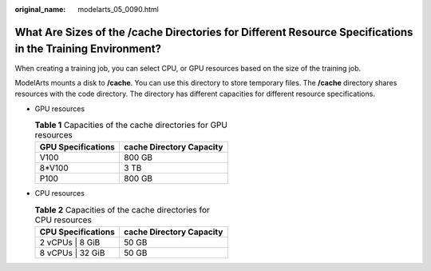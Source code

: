 :original_name: modelarts_05_0090.html

.. _modelarts_05_0090:

What Are Sizes of the /cache Directories for Different Resource Specifications in the Training Environment?
===========================================================================================================

When creating a training job, you can select CPU, or GPU resources based on the size of the training job.

ModelArts mounts a disk to **/cache**. You can use this directory to store temporary files. The **/cache** directory shares resources with the code directory. The directory has different capacities for different resource specifications.

-  GPU resources

   .. table:: **Table 1** Capacities of the cache directories for GPU resources

      ================== ========================
      GPU Specifications cache Directory Capacity
      ================== ========================
      V100               800 GB
      8*V100             3 TB
      P100               800 GB
      ================== ========================

-  CPU resources

   .. table:: **Table 2** Capacities of the cache directories for CPU resources

      ================== ========================
      CPU Specifications cache Directory Capacity
      ================== ========================
      2 vCPUs \| 8 GiB   50 GB
      8 vCPUs \| 32 GiB  50 GB
      ================== ========================
